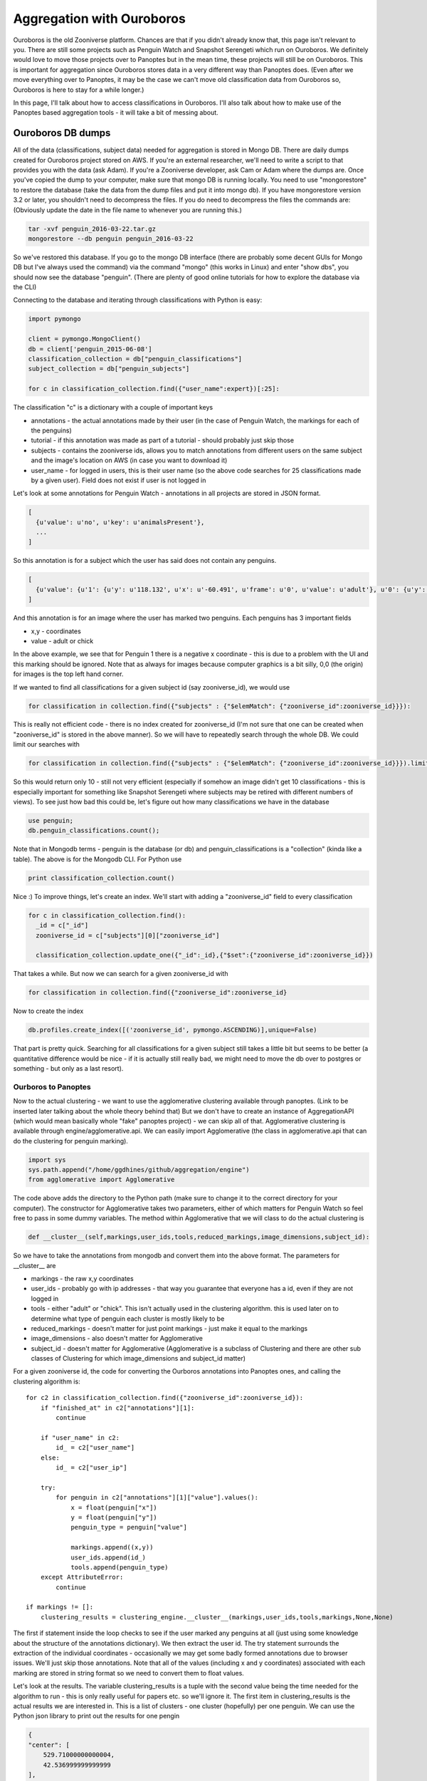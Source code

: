 **************************
Aggregation with Ouroboros
**************************

Ouroboros is the old Zooniverse platform. Chances are that if you didn't already know that, this page isn't relevant to you. There are still some projects such as Penguin Watch and Snapshot Serengeti which run on Ouroboros. We definitely would love to move those projects over to Panoptes but in the mean time, these projects will still be on Ouroboros. This is important for aggregation since Ouroboros stores data in a very different way than Panoptes does. (Even after we move everything over to Panoptes, it may be the case we can't move old classification data from Ouroboros so, Ouroboros is here to stay for a while longer.)

In this page, I'll talk about how to access classifications in Ouroboros. I'll also talk about how to make use of the Panoptes based aggregation tools - it will take a bit of messing about.

Ouroboros DB dumps
==================

All of the data (classifications, subject data) needed for aggregation is stored in Mongo DB. There are daily dumps created for Ouroboros project stored on AWS. If you're an external researcher, we'll need to write a script to that provides you with the data (ask Adam). If you're a Zooniverse developer, ask Cam or Adam where the dumps are.
Once you've copied the dump to your computer, make sure that mongo DB is running locally. You need to use "mongorestore" to restore the database (take the data from the dump files and put it into mongo db). If you have mongorestore version 3.2 or later, you shouldn't need to decompress the files. If you do need to decompress the files the commands are: (Obviously update the date in the file name to whenever you are running this.)

.. code-block:: console

    tar -xvf penguin_2016-03-22.tar.gz
    mongorestore --db penguin penguin_2016-03-22

So we've restored this database. If you go to the mongo DB interface (there are probably some decent GUIs for Mongo DB but I've always used the command) via the command "mongo" (this works in Linux) and enter "show dbs", you should now see the database "penguin". (There are plenty of good online tutorials for how to explore the database via the CLI)

Connecting to the database and iterating through classifications with Python is easy:

.. code-block:: python

    import pymongo

    client = pymongo.MongoClient()
    db = client['penguin_2015-06-08']
    classification_collection = db["penguin_classifications"]
    subject_collection = db["penguin_subjects"]

    for c in classification_collection.find({"user_name":expert})[:25]:

The classification "c" is a dictionary with a couple of important keys

* annotations - the actual annotations made by their user (in the case of Penguin Watch, the markings for each of the penguins)
* tutorial - if this annotation was made as part of a tutorial - should probably just skip those
* subjects - contains the zooniverse ids, allows you to match annotations from different users on the same subject and the image's location on AWS (in case you want to download it)
* user_name - for logged in users, this is their user name (so the above code searches for 25 classifications made by a given user). Field does not exist if user is not logged in

Let's look at some annotations for Penguin Watch - annotations in all projects are stored in JSON format.

.. code-block:: json

    [
      {u'value': u'no', u'key': u'animalsPresent'},
      ...
    ]

So this annotation is for a subject which the user has said does not contain any penguins.

.. code-block:: json

    [
      {u'value': {u'1': {u'y': u'118.132', u'x': u'-60.491', u'frame': u'0', u'value': u'adult'}, u'0': {u'y': u'167.988', u'x': u'127.011', u'frame': u'0', u'value': u'adult'}}, u'key': u'animalsPresent'},
    ]

And this annotation is for an image where the user has marked two penguins. Each penguins has 3 important fields

* x,y - coordinates
* value - adult or chick

In the above example, we see that for Penguin 1 there is a negative x coordinate - this is due to a problem with the UI and this marking should be ignored. Note that as always for images because computer graphics is a bit silly, 0,0 (the origin) for images is the top left hand corner.

If we wanted to find all classifications for a given subject id (say zooniverse_id), we would use

.. code-block:: python

    for classification in collection.find({"subjects" : {"$elemMatch": {"zooniverse_id":zooniverse_id}}}):

This is really not efficient code - there is no index created for zooniverse_id (I'm not sure that one can be created when "zooniverse_id" is stored in the above manner). So we will have to repeatedly search through the whole DB. We could limit our searches with

.. code-block:: python

    for classification in collection.find({"subjects" : {"$elemMatch": {"zooniverse_id":zooniverse_id}}}).limit(10):

So this would return only 10 - still not very efficient (especially if somehow an image didn't get 10 classifications - this is especially important for something like Snapshot Serengeti where subjects may be retired with different numbers of views). To see just how bad this could be, let's figure out how many classifications we have in the database

.. code-block:: console

    use penguin;
    db.penguin_classifications.count();

Note that in Mongodb terms - penguin is the database (or db) and penguin_classifications is a "collection" (kinda like a table).  The above is for the Mongodb CLI. For Python use

.. code-block:: python

    print classification_collection.count()

Nice :) To improve things, let's create an index. We'll start with adding a "zooniverse_id" field to every classification

.. code-block:: python

    for c in classification_collection.find():
      _id = c["_id"]
      zooniverse_id = c["subjects"][0]["zooniverse_id"]

      classification_collection.update_one({"_id":_id},{"$set":{"zooniverse_id":zooniverse_id}})

That takes a while. But now we can search for a given zooniverse_id with

.. code-block:: python

    for classification in collection.find({"zooniverse_id":zooniverse_id}

Now to create the index

.. code-block:: python

    db.profiles.create_index([('zooniverse_id', pymongo.ASCENDING)],unique=False)

That part is pretty quick. Searching for all classifications for a given subject still takes a little bit but seems to be better (a quantitative difference would be nice - if it is actually still really bad, we might need to move the db over to postgres or something - but only as a last resort).

Ourboros to Panoptes
####################

Now to the actual clustering - we want to use the agglomerative clustering available through panoptes. (Link to be inserted later talking about the whole theory behind that) But we don't have to create an instance of AggregationAPI (which would mean basically whole "fake" panoptes project) - we can skip all of that.
Agglomerative clustering is available through engine/agglomerative.api. We can easily import Agglomerative (the class in agglomerative.api that can do the clustering for penguin marking).

.. code-block:: python

    import sys
    sys.path.append("/home/ggdhines/github/aggregation/engine")
    from agglomerative import Agglomerative

The code above adds the directory to the Python path (make sure to change it to the correct directory for your computer). The constructor for Agglomerative takes two parameters, either of which matters for Penguin Watch so feel free to pass in some dummy variables. The method within Agglomerative that we will class to do the actual clustering is

.. code-block:: python

    def __cluster__(self,markings,user_ids,tools,reduced_markings,image_dimensions,subject_id):

So we have to take the annotations from mongodb and convert them into the above format. The parameters for __cluster__ are

* markings - the raw x,y coordinates
* user_ids - probably go with ip addresses - that way you guarantee that everyone has a id, even if they are not logged in
* tools - either "adult" or "chick". This isn't actually used in the clustering algorithm. this is used later on to determine what type of penguin each cluster is mostly likely to be
* reduced_markings - doesn't matter for just point markings - just make it equal to the markings
* image_dimensions - also doesn't matter for Agglomerative
* subject_id - doesn't matter for Agglomerative (Agglomerative is a subclass of Clustering and there are other sub classes of Clustering for which image_dimensions and subject_id matter)

For a given zooniverse id, the code for converting the Ourboros annotations into Panoptes ones, and calling the clustering algorithm is::

    for c2 in classification_collection.find({"zooniverse_id":zooniverse_id}):
        if "finished_at" in c2["annotations"][1]:
            continue

        if "user_name" in c2:
            id_ = c2["user_name"]
        else:
            id_ = c2["user_ip"]

        try:
            for penguin in c2["annotations"][1]["value"].values():
                x = float(penguin["x"])
                y = float(penguin["y"])
                penguin_type = penguin["value"]

                markings.append((x,y))
                user_ids.append(id_)
                tools.append(penguin_type)
        except AttributeError:
            continue

    if markings != []:
        clustering_results = clustering_engine.__cluster__(markings,user_ids,tools,markings,None,None)

The first if statement inside the loop checks to see if the user marked any penguins at all (just using some knowledge about the structure of the annotations dictionary). We then extract the user id.
The try statement surrounds the extraction of the individual coordinates - occasionally we may get some badly formed annotations due to browser issues. We'll just skip those annotations. Note that all of the values (including x and y coordinates) associated with each marking are stored in string format so we need to convert them to float values.

Let's look at the results. The variable clustering_results is a tuple with the second value being the time needed for the algorithm to run - this is only really useful for papers etc. so we'll ignore it. The first item in clustering_results is the actual results we are interested in. This is a list of clusters - one cluster (hopefully) per one penguin. We can use the Python json library to print out the results for one pengin

.. code-block:: json

    {
    "center": [
        529.71000000000004,
        42.536999999999999
    ],
    "cluster members": [
        [
            523.387,
            40.582
        ],
        [
            523.649,
            40.776
        ],
        [
            529.712,
            42.063
        ],
        [
            528.786,
            42.844
        ],
        [
            528.824,
            41.469
        ],
        [
            526.054,
            48.076
        ],
        [
            526.69,
            38.973
        ],
        [
            527.087,
            42.537
        ],
        [
            527.83,
            40.357
        ],
        [
            530.179,
            44.801
        ],
        [
            529.71,
            45.932
        ],
        [
            531.925,
            44.746
        ],
        [
            531.803,
            43.478
        ],
        [
            541.235,
            38.68
        ],
        [
            536.761,
            43.378
        ],
        [
            533.883,
            44.69
        ],
        [
            534.46,
            41.449
        ]
    ],
    "num users": 17,
    "tool_classification": [
        {
            "adult": 1
        },
        -1
    ],
    "tools": [
        "adult",
        "adult",
        "adult",
        "adult",
        "adult",
        "adult",
        "adult",
        "adult",
        "adult",
        "adult",
        "adult",
        "adult",
        "adult",
        "chick",
        "adult",
        "adult",
        "adult"
    ],
    "users": [
        users
    ]
    }

So we have some fields to look at.

* center - the median center of this cluster
* cluster members - the individuals coordinates of each marking
* num users - how many people have marked this penguin
* tool_classification - ignore this - honestly not sure why this is here. Have made a note to double check
* tools - what tools (adult or chick) users have used to mark this penguin
* users - the list of users which marked this people. We've removed the list of users since that included some ip addresses.

For each cluster, we want to report three things in our csv output file.

* the center
* probability of true positive
* probability of "adult"

We can get the first field directly from the clustering results. Probability of true positive is how likely the cluster represents an actual penguin - as opposed to someone confusing some rocks and snow with a penguin. All things being equal, the markings a cluster contains, the more likely it is that that cluster is a true positive.
So for the "probability" of being a true positive, we'll report the percentage of users who have a marking in that cluster. (Quotations around probability there since it is a slight abuse of the term.) We'll also report the raw number of people who marked a penguin - sometimes the raw number is useful in addition to the percentage. Similarly for probability of adult we'll report the percentage of people who marked a penguin as an adult (as opposed to being a chick.)

Regions of Interest
*******************

To make things more interesting, with Penguin Watch, users are often asked to only mark penguins in a certain region of an image. The rest of the image is grayed out and it should, in theory, be impossible for people to not even make markings outside the region of interest (ROI).
However, things don't always work out in practice and we can have markings outside the ROI (most likely due to browser issues). So after we've found a cluster of markings - we need to double check that the center is inside of the ROI.

At the same time, we also need to convert zooniverse ids into the subject ids which the penguin watch team will understand. Each image has a "path" id which is how the researchers organized their data. To access these path ids::

    path = subject_collection.find_one({"zooniverse_id":zooniverse_id})["metadata"]["path"]

An example result would be - PETEa/PETEa2013b_000157.JPG. "PETEa" is the camera id which is how we can access the ROI for this image. To make things slightly more complicated, some of the path names have changed between what Zooniverse has and what the Penguin Watch researchers have. Below is the complete list of all name changes that Zooniverse is currently aware of.

=============   =================
Zooniverse ID   Pre-zooniverse ID
-------------   -----------------
BALIa2014a
BOOTa2012a	PCHAa2013
BOOTa2014a
BOOTb2013a	PCHb2013
BOOTb2014a
BOOTb2014b
BROWa2012a
CUVEa2013a
CUVEa2013b
CUVEa2014a
DAMOa2014a
DANCa2012a	DANCa2013
DANCb2013a
DANCb2014a
FORTa2011a
GEORa2013a
GEORa2013b
HALFa2012a
HALFa2013a
HALFb2013a
HALFc2013a
LOCKa2012a
LOCKa2012b
LOCKa2013a
LOCKb2013a
LOCKb2013b
MAIVb2012a	MAIVb2013
MAIVb2013a
MAIVb2013c
MAIVc2013
MAIVc2013b
MAIVd2014a
NEKOa2012a	NEKOa2013
NEKOa2013a
NEKOa2013b
NEKOa2013c
NEKOa2014a
NEKOb2013
NEKOc2013a
NEKOc2013b
NEKOc2013c
NEKOc2014b
PCHAc2013
PETEa2012a
PETEa2013a	PETEa2013a
PETEa2013b	PETEa2013a
PETEa2013c
PETEa2014b
PETEb2012a
PETEb2012b	PETEb2013
PETEb2013b
PETEc2013a
PETEc2013b
PETEc2014a
PETEc2014b
PETEd2013a
PETEd2013b
PETEe2013a
PETEe2013b
PETEf2014a
SALIa2012a
SALIa2013a
SALIa2013b
SALIa2013c
SALIa2013d
SALIa2013e
SIGNa2012a
SIGNa2013a	SIGNa2013
SPIGa2012a
SPIGa2013b
SPIGa2014a
SPIGa2014b
YALOa2013a
YALOa2014c
=============   =================

So the left hand side is that Zooniverse has and the right hand side gives any changes necessary for the researchers to make sense of the data. The ROIs are stored in the Penguins repo on the Zooniverse github site; under the public directory in the roi.tsv. To load the values from this file use the code::

    with open("/Penguins/public/roi.tsv","rb") as roiFile:
            roiFile.readline()
            reader = csv.reader(roiFile,delimiter="\t")
            for l in reader:
                path = l[0]
                t = [r.split(",") for r in l[1:] if r != ""]
                roi_dict[path] = [(int(x)/1.92,int(y)/1.92) for (x,y) in t]

The first readline above skips the header line. Then we read through each path one at a time. Each corner is represented by a x,y value (tab separated - so we set delimiter = "\t", see the Python csv library for more info). We scale each set of values by 1.92 which is the difference between the original image size and the size of the image shown to the users (forget which that number is documented).

To check if a given marking is inside of the ROI, we use the following code (remember that origin is at the top LHS of the image) ::

    def __in_roi__(self,site,marking):
        """
        does the actual checking
        :param object_id:
        :param marking:
        :return:
        """

        if site not in roi_dict:
            return True
        roi = roi_dict[site]

        x = float(marking["x"])
        y = float(marking["y"])


        X = []
        Y = []

        for segment_index in range(len(roi)-1):
            rX1,rY1 = roi[segment_index]
            X.append(rX1)
            Y.append(-rY1)

        # find the line segment that "surrounds" x and see if y is above that line segment (remember that
        # images are flipped)
        for segment_index in range(len(roi)-1):
            if (roi[segment_index][0] <= x) and (roi[segment_index+1][0] >= x):
                rX1,rY1 = roi[segment_index]
                rX2,rY2 = roi[segment_index+1]

                # todo - check why such cases are happening
                if rX1 == rX2:
                    continue

                m = (rY2-rY1)/float(rX2-rX1)
                rY = m*(x-rX1)+rY1

                if y >= rY:
                    # we have found a valid marking
                    # create a special type of animal None that is used when the animal type is missing
                    # thus, the marking will count towards not being noise but will not be used when determining the type

                    return True
                else:
                    return False

        # probably shouldn't happen too often but if it does, assume that we are outside of the ROI
        return False

An example of a site name is "BALIa2014a". If for whatever reason we don't have an ROI for the given site - just say yes. Don't have time right now for the full details of what's happening above. (Hopefully later.)

